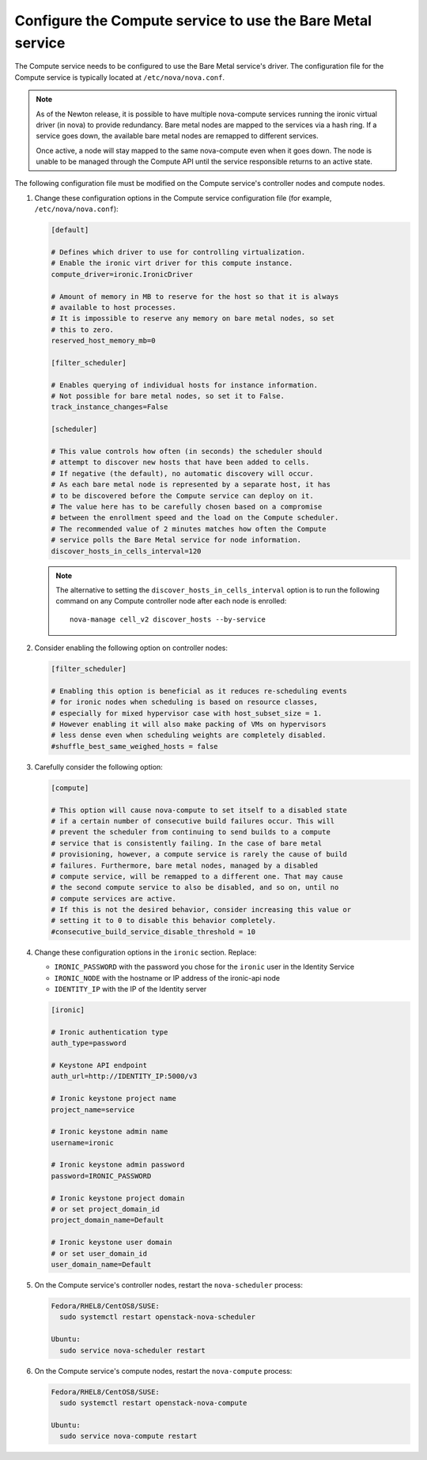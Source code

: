 Configure the Compute service to use the Bare Metal service
~~~~~~~~~~~~~~~~~~~~~~~~~~~~~~~~~~~~~~~~~~~~~~~~~~~~~~~~~~~

The Compute service needs to be configured to use the Bare Metal service's
driver. The configuration file for the Compute service is typically located at
``/etc/nova/nova.conf``.

.. note::

   As of the Newton release, it is possible to have multiple
   nova-compute services running the ironic virtual driver (in
   nova) to provide redundancy. Bare metal nodes are mapped to the
   services via a hash ring. If a service goes down, the
   available bare metal nodes are remapped to different services.

   Once active, a node will stay mapped to the same nova-compute
   even when it goes down. The node is unable to be managed through
   the Compute API until the service responsible returns to an active
   state.

The following configuration file must be modified on the Compute
service's controller nodes and compute nodes.

#. Change these configuration options in the Compute service configuration
   file (for example, ``/etc/nova/nova.conf``):

   .. code-block:: ini

       [default]

       # Defines which driver to use for controlling virtualization.
       # Enable the ironic virt driver for this compute instance.
       compute_driver=ironic.IronicDriver

       # Amount of memory in MB to reserve for the host so that it is always
       # available to host processes.
       # It is impossible to reserve any memory on bare metal nodes, so set
       # this to zero.
       reserved_host_memory_mb=0

       [filter_scheduler]

       # Enables querying of individual hosts for instance information.
       # Not possible for bare metal nodes, so set it to False.
       track_instance_changes=False

       [scheduler]

       # This value controls how often (in seconds) the scheduler should
       # attempt to discover new hosts that have been added to cells.
       # If negative (the default), no automatic discovery will occur.
       # As each bare metal node is represented by a separate host, it has
       # to be discovered before the Compute service can deploy on it.
       # The value here has to be carefully chosen based on a compromise
       # between the enrollment speed and the load on the Compute scheduler.
       # The recommended value of 2 minutes matches how often the Compute
       # service polls the Bare Metal service for node information.
       discover_hosts_in_cells_interval=120

   .. note::
        The alternative to setting the ``discover_hosts_in_cells_interval``
        option is to run the following command on any Compute controller node
        after each node is enrolled::

            nova-manage cell_v2 discover_hosts --by-service

#. Consider enabling the following option on controller nodes:

   .. code-block:: ini

     [filter_scheduler]

     # Enabling this option is beneficial as it reduces re-scheduling events
     # for ironic nodes when scheduling is based on resource classes,
     # especially for mixed hypervisor case with host_subset_size = 1.
     # However enabling it will also make packing of VMs on hypervisors
     # less dense even when scheduling weights are completely disabled.
     #shuffle_best_same_weighed_hosts = false


#. Carefully consider the following option:

   .. code-block:: ini

       [compute]

       # This option will cause nova-compute to set itself to a disabled state
       # if a certain number of consecutive build failures occur. This will
       # prevent the scheduler from continuing to send builds to a compute
       # service that is consistently failing. In the case of bare metal
       # provisioning, however, a compute service is rarely the cause of build
       # failures. Furthermore, bare metal nodes, managed by a disabled
       # compute service, will be remapped to a different one. That may cause
       # the second compute service to also be disabled, and so on, until no
       # compute services are active.
       # If this is not the desired behavior, consider increasing this value or
       # setting it to 0 to disable this behavior completely.
       #consecutive_build_service_disable_threshold = 10

#. Change these configuration options in the ``ironic`` section.
   Replace:

   - ``IRONIC_PASSWORD`` with the password you chose for the ``ironic``
     user in the Identity Service
   - ``IRONIC_NODE`` with the hostname or IP address of the ironic-api node
   - ``IDENTITY_IP`` with the IP of the Identity server

   .. code-block:: ini

       [ironic]

       # Ironic authentication type
       auth_type=password

       # Keystone API endpoint
       auth_url=http://IDENTITY_IP:5000/v3

       # Ironic keystone project name
       project_name=service

       # Ironic keystone admin name
       username=ironic

       # Ironic keystone admin password
       password=IRONIC_PASSWORD

       # Ironic keystone project domain
       # or set project_domain_id
       project_domain_name=Default

       # Ironic keystone user domain
       # or set user_domain_id
       user_domain_name=Default

#. On the Compute service's controller nodes, restart the ``nova-scheduler``
   process:

   .. code-block:: console

       Fedora/RHEL8/CentOS8/SUSE:
         sudo systemctl restart openstack-nova-scheduler

       Ubuntu:
         sudo service nova-scheduler restart

#. On the Compute service's compute nodes, restart the ``nova-compute``
   process:

   .. code-block:: console

       Fedora/RHEL8/CentOS8/SUSE:
         sudo systemctl restart openstack-nova-compute

       Ubuntu:
         sudo service nova-compute restart
